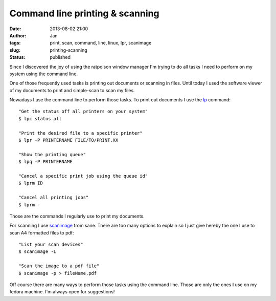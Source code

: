 Command line printing & scanning
################################
:date: 2013-08-02 21:00
:author: Jan
:tags: print, scan, command, line, linux, lpr, scanimage
:slug: printing-scanning
:status: published

Since I discovered the joy of using the ratpoison window manager I'm trying to do all tasks I need to perform on my system using the command line.

One of those frequently used tasks is printing out documents or scanning in files. Until today I used the software viewer of my documents to print and simple-scan to scan my files.

Nowadays I use the command line to perform those tasks. To print out documents I use the `lp`_ command:

::

	"Get the status off all printers on your system"
	$ lpc status all

	"Print the desired file to a specific printer"
	$ lpr -P PRINTERNAME FILE/TO/PRINT.XX

	"Show the printing queue"
	$ lpq -P PRINTERNAME

	"Cancel a specific print job using the queue id"
	$ lprm ID

	"Cancel all printing jobs"
	$ lprm -

Those are the commands I regularly use to print my documents.

For scanning I use `scanimage`_ from sane. There are too many options to explain so I just give hereby the one I use to scan A4 formatted files to pdf:

::

	"List your scan devices"
	$ scanimage -L

	"Scan the image to a pdf file"
	$ scanimage -p > fileName.pdf

Off course there are many ways to perform those tasks using the command line. Those are only the ones I use on my fedora machine. I'm always open for suggestions!

.. _lp: http://www.tldp.org/HOWTO/Printing-Usage-HOWTO-1.html
.. _scanimage: http://www.sane-project.org/man/scanimage.1.html
